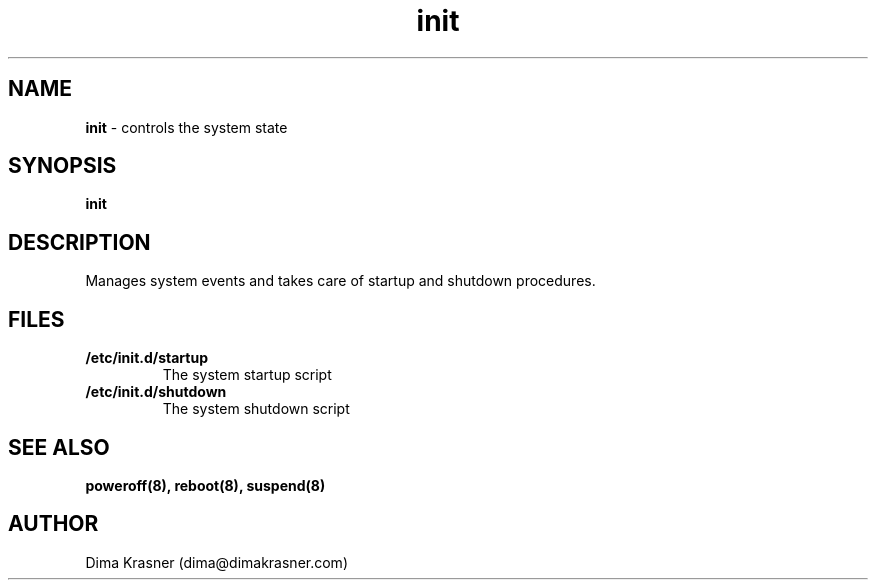 .TH init 8
.SH NAME
.B init
\- controls the system state
.SH SYNOPSIS
.B init
.SH DESCRIPTION
Manages system events and takes care of startup and shutdown procedures.
.SH FILES
.TP
.B /etc/init.d/startup
The system startup script
.TP
.B /etc/init.d/shutdown
The system shutdown script
.SH "SEE ALSO"
.B poweroff(8), reboot(8), suspend(8)
.SH AUTHOR
Dima Krasner (dima@dimakrasner.com)
